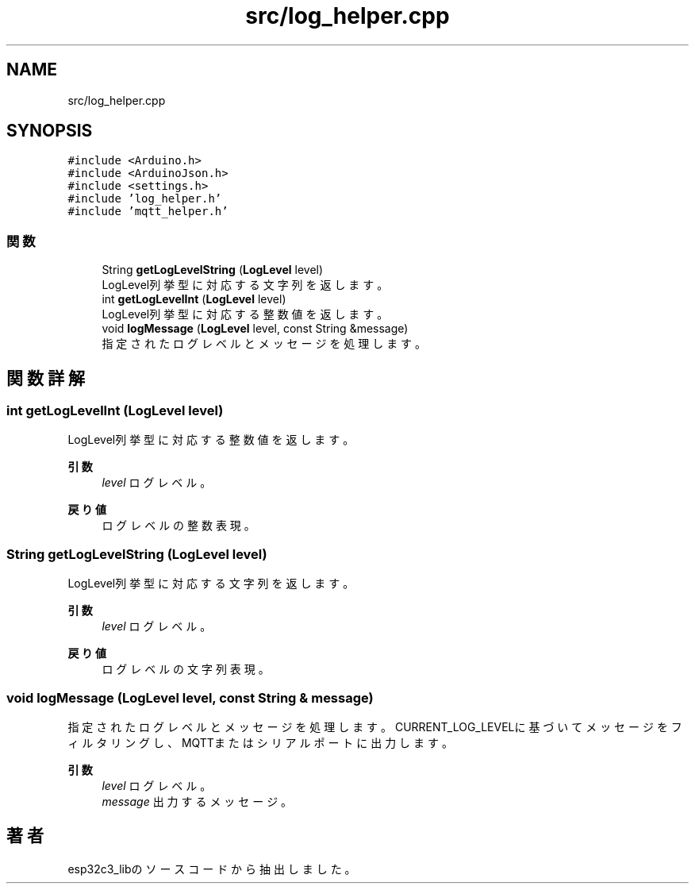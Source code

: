.TH "src/log_helper.cpp" 3 "esp32c3_lib" \" -*- nroff -*-
.ad l
.nh
.SH NAME
src/log_helper.cpp
.SH SYNOPSIS
.br
.PP
\fC#include <Arduino\&.h>\fP
.br
\fC#include <ArduinoJson\&.h>\fP
.br
\fC#include <settings\&.h>\fP
.br
\fC#include 'log_helper\&.h'\fP
.br
\fC#include 'mqtt_helper\&.h'\fP
.br

.SS "関数"

.in +1c
.ti -1c
.RI "String \fBgetLogLevelString\fP (\fBLogLevel\fP level)"
.br
.RI "LogLevel列挙型に対応する文字列を返します。 "
.ti -1c
.RI "int \fBgetLogLevelInt\fP (\fBLogLevel\fP level)"
.br
.RI "LogLevel列挙型に対応する整数値を返します。 "
.ti -1c
.RI "void \fBlogMessage\fP (\fBLogLevel\fP level, const String &message)"
.br
.RI "指定されたログレベルとメッセージを処理します。 "
.in -1c
.SH "関数詳解"
.PP 
.SS "int getLogLevelInt (\fBLogLevel\fP level)"

.PP
LogLevel列挙型に対応する整数値を返します。 
.PP
\fB引数\fP
.RS 4
\fIlevel\fP ログレベル。 
.RE
.PP
\fB戻り値\fP
.RS 4
ログレベルの整数表現。 
.RE
.PP

.SS "String getLogLevelString (\fBLogLevel\fP level)"

.PP
LogLevel列挙型に対応する文字列を返します。 
.PP
\fB引数\fP
.RS 4
\fIlevel\fP ログレベル。 
.RE
.PP
\fB戻り値\fP
.RS 4
ログレベルの文字列表現。 
.RE
.PP

.SS "void logMessage (\fBLogLevel\fP level, const String & message)"

.PP
指定されたログレベルとメッセージを処理します。 CURRENT_LOG_LEVELに基づいてメッセージをフィルタリングし、 MQTTまたはシリアルポートに出力します。 
.PP
\fB引数\fP
.RS 4
\fIlevel\fP ログレベル。 
.br
\fImessage\fP 出力するメッセージ。 
.RE
.PP

.SH "著者"
.PP 
 esp32c3_libのソースコードから抽出しました。
